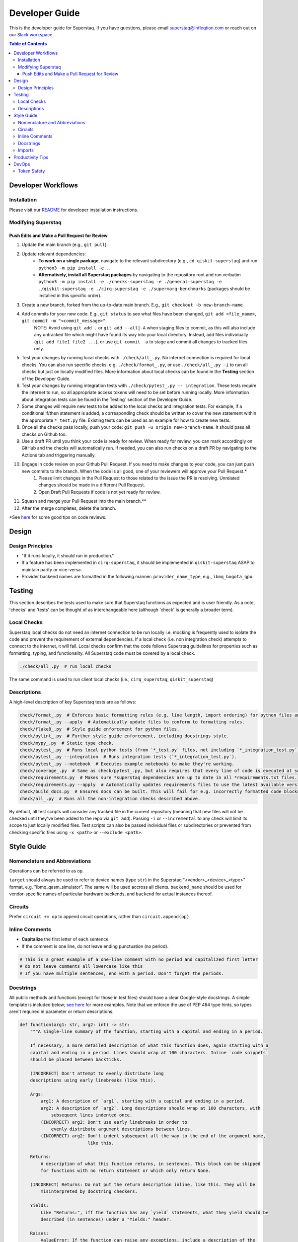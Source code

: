 ===============
Developer Guide
===============

This is the developer guide for Superstaq. If you have questions, please email superstaq@infleqtion.com or reach out on our `Slack workspace <https://join.slack.com/t/superstaq/shared_invite/zt-1wr6eok5j-fMwB7dPEWGG~5S474xGhxw>`_.

.. contents:: **Table of Contents**
   :depth: 3
   :local:
   :backlinks: none

Developer Workflows
===================

Installation
------------
Please visit our `README <https://github.com/Infleqtion/client-superstaq/blob/main/README.md#installation-for-development>`_ for developer installation instructions.

Modifying Superstaq
-------------------

Push Edits and Make a Pull Request for Review
~~~~~~~~~~~~~~~~~~~~~~~~~~~~~~~~~~~~~~~~~~~~~
#. Update the main branch (e.g., ``git pull``).
#. Update relevant dependencies:
    * **To work on a single package**, navigate to the relevant subdirectory (e.g., ``cd qiskit-superstaq``) and run ``python3 -m pip install -e .``.
    * **Alternatively, install all Superstaq packages** by navigating to the repository root and run verbatim ``python3 -m pip install -e ./checks-superstaq -e ./general-superstaq -e ./qiskit-superstaq -e ./cirq-superstaq -e ./supermarq-benchmarks`` (packages should be installed in this specific order).
#. Create a new branch, forked from the up-to-date main branch. E.g., ``git checkout -b new-branch-name``
#. Add commits for your new code. E.g., ``git status`` to see what files have been changed, ``git add <file_name>``, ``git commit -m "<commit_message>"``.
    NOTE: Avoid using ``git add .`` or ``git add --all|-A`` when staging files to commit, as this will also include any untracked file which might have found its way into your local directory. Instead, add files individually (``git add file1 file2 ...``), or use ``git commit -a`` to stage and commit all changes to tracked files only.
#. Test your changes by running local checks with ``./check/all_.py``. No internet connection is required for local checks. You can also run specific checks. e.g. ``./check/format_.py``, or use ``./check/all_.py -i`` to run all checks but just on locally modified files. More information about local checks can be found in the **Testing** section of the Developer Guide.
#. Test your changes by running integration tests with ``./check/pytest_.py -- integration``. These tests require the internet to run, so all appropriate access tokens will need to be set before running locally. More information about integration tests can be found in the Testing` section of the Developer Guide.
#. Some changes will require new tests to be added to the local checks and integration tests. For example, if a conditional if/then statement is added, a corresponding check should be written to cover the new statement within the appropriate ``*_test.py`` file. Existing tests can be used as an example for how to create new tests.
#. Once all the checks pass locally, push your code: ``git push -u origin new-branch-name``. It should pass all checks on Github too. 
#. Use a draft PR until you think your code is ready for review. When ready for review, you can mark accordingly on GitHub and the checks will automatically run. If needed, you can also run checks on a draft PR by navigating to the Actions tab and triggering manually.
#. Engage in code review on your Github Pull Request. If you need to make changes to your code, you can just push new commits to the branch. When the code is all good, one of your reviewers will approve your Pull Request.\*
    #. Please limit changes in the Pull Request to those related to the issue the PR is resolving. Unrelated changes should be made in a different Pull Request.
    #. Open Draft Pull Requests if code is not yet ready for review.
#. Squash and merge your Pull Request into the main branch.\**
#. After the merge completes, delete the branch.

\*See `here <https://gist.github.com/mrsasha/8d511770ad9b282f3a5d0f5c8acdd10e>`__ for some good tips on code reviews.

Design
======

Design Principles
-----------------
- "If it runs locally, it should run in production."
- If a feature has been implemented in ``cirq-superstaq``, it should be implemented in ``qiskit-superstaq`` ASAP to maintain parity or vice-versa.
- Provider backend names are formatted in the following manner: ``provider_name_type``, e.g., ``ibmq_bogota_qpu``.

Testing
=======

This section describes the tests used to make sure that Superstaq functions as expected and is user friendly. As a note, 'checks' and 'tests' can be thought of as interchangeable here (although 'check' is generally a broader term).

Local Checks
-----------------
Superstaq local checks do not need an internet connection to be run locally i.e. mocking is frequently used to isolate the code and prevent the requirement of external dependencies. If a local check (i.e. non integration check) attempts to connect to the internet, it will fail. Local checks confirm that the code follows Superstaq guidelines for properties such as formatting, typing, and functionality. All Superstaq code must be covered by a local check.

.. code-block:: bash

   ./check/all_.py  # run local checks

The same command is used to run client local checks (i.e., ``cirq_superstaq``, ``qiskit_superstaq``)

Descriptions 
-----------------
A high-level description of key Superstaq tests are as follows:

.. code-block:: bash

    check/format_.py  # Enforces basic formatting rules (e.g. line length, import ordering) for python files and notebooks.
    check/format_.py --apply  # Automatically update files to conform to formatting rules.
    check/flake8_.py  # Style guide enforcement for python files.
    check/pylint_.py  # Further style guide enforcement, including docstrings style.
    check/mypy_.py  # Static type check.
    check/pytest_.py  # Runs local python tests (from `*_test.py` files, not including `*_integration_test.py`).
    check/pytest_.py --integration  # Runs integration tests (`*_integration_test.py`).
    check/pytest_.py --notebook  # Executes example notebooks to make they're working.
    check/coverage_.py  # Same as check/pytest_.py, but also requires that every line of code is executed at some point in the process.
    check/requirements.py  # Makes sure *superstaq dependencies are up to date in all *requirements.txt files.
    check/requirements.py --apply  # Automatically updates requirements files to use the latest available version of any *superstaq dependency.check/configs.py and checks that `setup.cfg` files are consistent across repos.
    check/build_docs.py  # Ensures docs can be built. This will fail for e.g. incorrectly formatted code blocks in docstrings.
    check/all_.py  # Runs all the non-integration checks described above.

By default, all test scripts will consider any tracked file in the current repository (meaning that new files will not be checked until they've been added to the repo via ``git add``). Passing ``-i`` or ``--incremental`` to any check will limit its scope to just locally modified files. Test scripts can also be passed individual files or subdirectories or prevented from checking specific files using ``-x <path>`` or ``--exclude <path>``.


Style Guide
===========

Nomenclature and Abbreviations
------------------------------

Operations can be referred to as ``op``.

``target`` should always be used to refer to device names (type ``str``) in the Superstaq "<vendor>_<device>_<type>" format, e.g. "ibmq_qasm_simulator".  The same will be used accross all clients. ``backend_name`` should be used for vendor-specific names of particular hardware backends, and ``backend`` for actual instances thereof.

Circuits
--------
Prefer ``circuit += op`` to append circuit operations, rather than ``circuit.append(op)``.

Inline Comments
-----------------

* **Capitalize** the first letter of each sentence
* If the comment is one line, do not leave ending punctuation (no period).

.. code-block:: python

   # This is a great example of a one-line comment with no period and capitalized first letter
   # do not leave comments all lowercase like this
   # If you have multiple sentences, end with a period. Don't forget the periods.

Docstrings
----------
All public methods and functions (except for those in test files) should have a clear Google-style docstrings. A simple template is included below; `see here <https://sphinxcontrib-napoleon.readthedocs.io/en/latest/example_google.html>`_ for more examples. Note that we enforce the use of PEP 484 type hints, so types aren't required in parameter or return descriptions.

.. code-block:: python

    def function(arg1: str, arg2: int) -> str:
        """A single-line summary of the function, starting with a capital and ending in a period.

        If necessary, a more detailed description of what this function does, again starting with a
        capital and ending in a period. Lines should wrap at 100 characters. Inline `code snippets`
        should be placed between backticks.

        (INCORRECT) Don't attempt to evenly distribute long
        descriptions using early linebreaks (like this).

        Args:
            arg1: A description of `arg1`, starting with a capital and ending in a period.
            arg2: A description of `arg2`. Long descriptions should wrap at 100 characters, with
                subsequent lines indented once.
            (INCORRECT) arg2: Don't use early linebreaks in order to
                evenly distribute argument descriptions between lines.
            (INCORRECT) arg2: Don't indent subsequent all the way to the end of the argument name,
                              like this.

        Returns:
            A description of what this function returns, in sentences. This block can be skipped
            for functions with no return statement or which only return None.

        (INCORRECT) Returns: Do not put the return description inline, like this. They will be
            misinterpreted by docstring checkers.

        Yields:
            Like "Returns:", iff the function has any `yield` statements, what they yield should be
            described (in sentences) under a "Yields:" header.

        Raises:
            ValueError: If the function can raise any exceptions, include a description of the
                circumstances under which they will be thrown. Should be formatted like "Args:".
            AnotherKindOfError: Each unique exception should have its own description.
        """

The "Returns:" block is not required for properties (i.e. methods decorated with ``@property``); instead the docstring itself should be a description of its return value. For example,

.. code-block:: python

    class Example:
        @property
        def name(self) -> str:
            """The name given to this example."""


Imports
-------
Superstaq interfaces with many libraries that have overlapping functionalities such as Cirq, Qiskit, PyQuil, etc. For example, each of these libraries defines a quantum circuit abstraction. To avoid confusion or local name clashes, we prefer specifying explicit names. For example:

+--------------------------------------------------+--------------------------------------------------+
|                                                  |                                                  |
|.. code-block::                                   |.. code-block::                                   |
|                                                  |                                                  |
|   # BAD                                          |   # GOOD                                         |
|   from cirq import Circuit                       |   import cirq                                    |
|   from qiskit import QuantumCircuit              |   import qiskit                                  |
|   ...                                            |   ...                                            |
|   cirq_circuit = Circuit(...)                    |   cirq_circuit = cirq.Circuit(...)               |
|   qiskit_circuit = QuantumCircuit(...)           |   qiskit_circuit = qiskit.QuantumCircuit(...)    |
+--------------------------------------------------+--------------------------------------------------+

Or

+--------------------------------------------------+--------------------------------------------------+
|                                                  |                                                  |
|.. code-block::                                   |.. code-block::                                   |
|                                                  |                                                  |
|   # BAD: confusing that "pulse" is a module      |   # GOOD                                         |
|   from qiskit import pulse                       |   import qiskit                                  |
|   with pulse.build(backend) as program:          |   with qiskit.pulse.build(backend) as program:   |
|       gaussian_pulse = library.gaussian(...)     |       gaussian_pulse = library.gaussian(...)     |
|       pulse.play(gaussian_pulse)                 |       pulse.play(gaussian_pulse)                 |
+--------------------------------------------------+--------------------------------------------------+


Exceptions can be made if the explicit name is extremely long (e.g. ``from qiskit.providers import JobStatus as qjs``) or if the name is used extremely frequently and has low risk of name clash (e.g. ``from typing import Iterable, Union``).


Productivity Tips
=================
* For command-line python testing, use the ``ipython`` shell instead of normal python. ``ipython`` is like Jupyter but within your terminal.
* For either ``ipython`` or Jupyter, consider starting with

  >>> %load_ext autoreload
  >>> %autoreload 2

  This will enable autoreload.
* Also recommended: 

.. code-block:: bash

   alias py='ipython'
   alias pyr="ipython --InteractiveShellApp.extensions 'autoreload' --InteractiveShellApp.exec_lines '%autoreload 2'"

(That last one, ``pyr``, runs an ipython shell with autoreloading already set up.)


DevOps
=================
Token Safety
------------
It is important to never share your Superstaq access key. They should never be commited to GitHub, and if this does happen, remember to reset your key on https://superstaq.infleqtion.com (click the refresh icon next to your key).

To prevent accidental sharing to GitHub, you can try the following methods:

- Save your token to ``~/.local/share/super.tech/superstaq-api-key`` (or in any other directory listed `here <https://github.com/SupertechLabs/client-superstaq/blob/b22c911f292ba75e081449d75b937094d53ff13d/general-superstaq/general_superstaq/superstaq_client.py#L463-L470>`__), for example with

.. code-block:: bash

    token_dir=~/.local/share/super.tech
    mkdir -p $token_dir
    echo <token> > $token_dir/superstaq-api-key

where ``<token>`` is replaced by your token.

- Save your token in your shell ``rc`` file (such as ``.zshrc`` or ``.bashrc``) by adding a line to the bottom that says ``export SUPERSTAQ_API_KEY="<token>"``

- In the terminal where you're going to run `qss/css/gss`, run ``$ export SUPERSTAQ_API_KEY="<token>"``

When you have implemented one of these methods, you can set up access to Superstaq without entering the token argument:

.. code-block:: python

    # cirq-superstaq
    service = css.Service()
    
    # qiskit-superstaq
    provider = qss.SuperstaqProvider()
